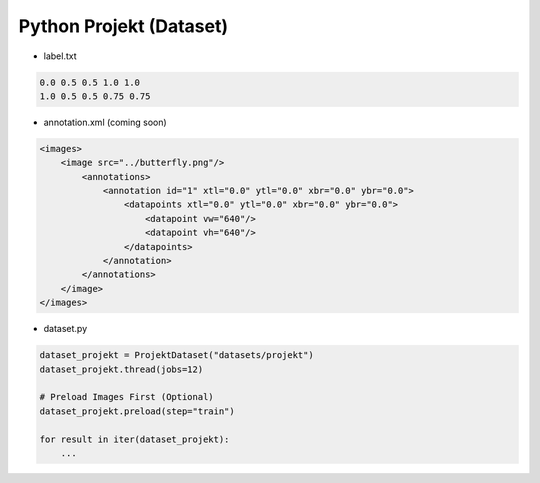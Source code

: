 ====
Python Projekt (Dataset)
====

- label.txt
.. code-block:: text

    0.0 0.5 0.5 1.0 1.0
    1.0 0.5 0.5 0.75 0.75
..

- annotation.xml (coming soon)
.. code-block:: xml

    <images>
        <image src="../butterfly.png"/>
            <annotations>
                <annotation id="1" xtl="0.0" ytl="0.0" xbr="0.0" ybr="0.0">
                    <datapoints xtl="0.0" ytl="0.0" xbr="0.0" ybr="0.0">
                        <datapoint vw="640"/>
                        <datapoint vh="640"/>
                    </datapoints>
                </annotation>
            </annotations>
        </image>
    </images>
..

- dataset.py
.. code-block:: python

    dataset_projekt = ProjektDataset("datasets/projekt")
    dataset_projekt.thread(jobs=12)

    # Preload Images First (Optional)
    dataset_projekt.preload(step="train")

    for result in iter(dataset_projekt):
        ...
..